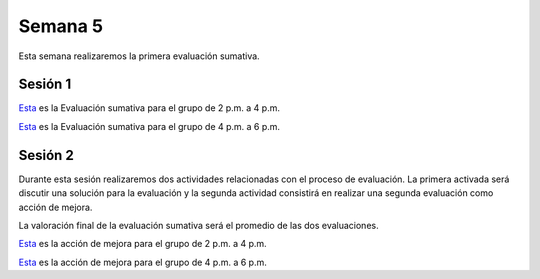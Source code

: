 Semana 5
===========

Esta semana realizaremos la primera evaluación sumativa.

Sesión 1
---------
`Esta <https://docs.google.com/document/d/1bPPd7DH6MWqq8dnZI-vNLEPcT9FZzemavu-Is9b1akI/edit?usp=sharing>`__
es la Evaluación sumativa para el grupo de 2 p.m. a 4 p.m.

`Esta <https://docs.google.com/document/d/1Q4RJiXNWULpySDfoo2_Vt5R7FIE677uOObtCVSzdzn4/edit?usp=sharing>`__
es la Evaluación sumativa para el grupo de 4 p.m. a 6 p.m.


Sesión 2
----------
Durante esta sesión realizaremos dos actividades relacionadas con el
proceso de evaluación. La primera activada será discutir una solución
para la evaluación y la segunda actividad consistirá en  realizar una
segunda evaluación como acción de mejora.

La valoración final de la evaluación sumativa será el promedio de las
dos evaluaciones.

`Esta <https://docs.google.com/document/d/1GIiKMAkSG_vhbTQxcS3zadkFWBS_2egn4XDT1KMZHsA/edit?usp=sharing>`__
es la acción de mejora para el grupo de 2 p.m. a 4 p.m.

`Esta <https://docs.google.com/document/d/112L39bDATrBDUCcPD7G6dSqfR_7JsbVpmiKt1LeqmRk/edit?usp=sharing>`__
es la acción de mejora para el grupo de 4 p.m. a 6 p.m.

